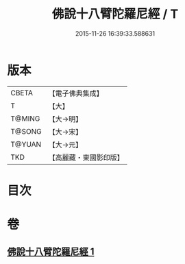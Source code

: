 #+TITLE: 佛說十八臂陀羅尼經 / T
#+DATE: 2015-11-26 16:39:33.588631
* 版本
 |     CBETA|【電子佛典集成】|
 |         T|【大】     |
 |    T@MING|【大→明】   |
 |    T@SONG|【大→宋】   |
 |    T@YUAN|【大→元】   |
 |       TKD|【高麗藏・東國影印版】|

* 目次
* 卷
** [[file:KR6j0329_001.txt][佛說十八臂陀羅尼經 1]]
